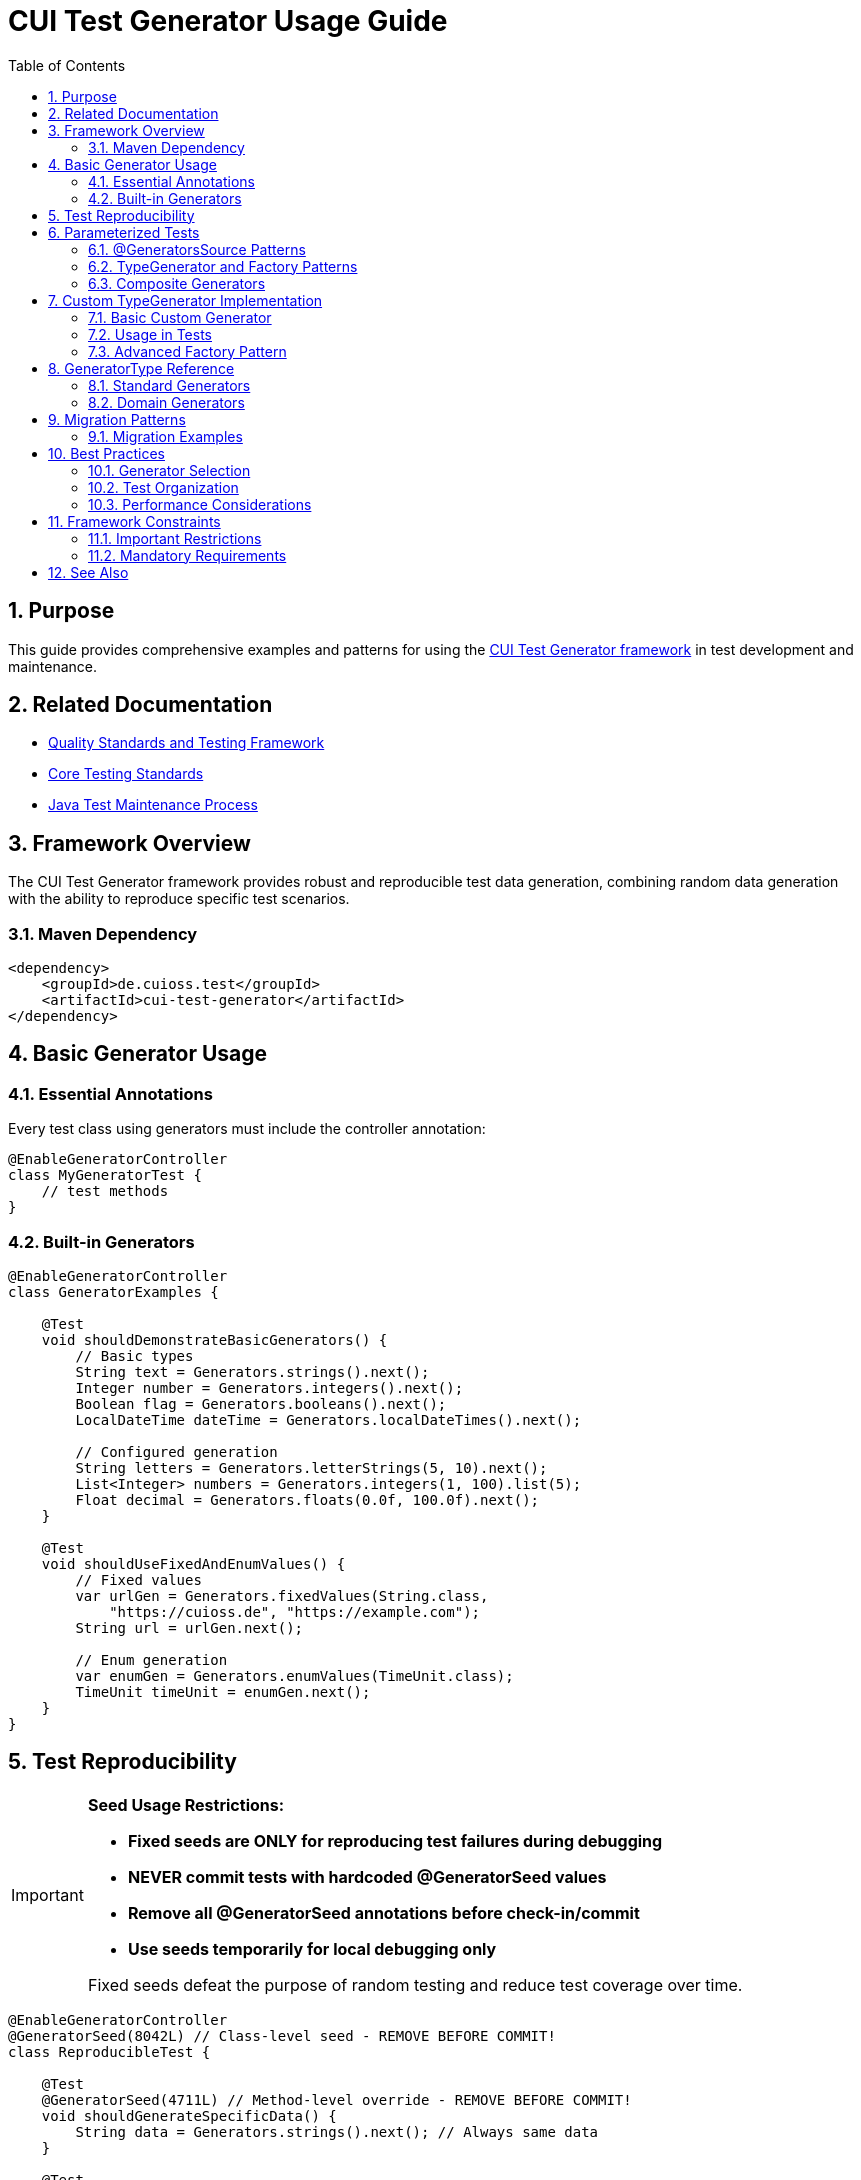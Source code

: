 = CUI Test Generator Usage Guide
:toc: left
:toclevels: 3
:toc-title: Table of Contents
:sectnums:
:source-highlighter: highlight.js

== Purpose

This guide provides comprehensive examples and patterns for using the https://gitingest.com/github.com/cuioss/cui-test-generator[CUI Test Generator framework] in test development and maintenance.

== Related Documentation

* xref:quality-standards.adoc[Quality Standards and Testing Framework]
* xref:core-standards.adoc[Core Testing Standards]
* xref:../process/java-test-maintenance.adoc[Java Test Maintenance Process]

== Framework Overview

The CUI Test Generator framework provides robust and reproducible test data generation, combining random data generation with the ability to reproduce specific test scenarios.

=== Maven Dependency

[source,xml]
----
<dependency>
    <groupId>de.cuioss.test</groupId>
    <artifactId>cui-test-generator</artifactId>
</dependency>
----

== Basic Generator Usage

=== Essential Annotations

Every test class using generators must include the controller annotation:

[source,java]
----
@EnableGeneratorController
class MyGeneratorTest {
    // test methods
}
----

=== Built-in Generators

[source,java]
----
@EnableGeneratorController
class GeneratorExamples {
    
    @Test
    void shouldDemonstrateBasicGenerators() {
        // Basic types
        String text = Generators.strings().next();
        Integer number = Generators.integers().next();
        Boolean flag = Generators.booleans().next();
        LocalDateTime dateTime = Generators.localDateTimes().next();
        
        // Configured generation
        String letters = Generators.letterStrings(5, 10).next();
        List<Integer> numbers = Generators.integers(1, 100).list(5);
        Float decimal = Generators.floats(0.0f, 100.0f).next();
    }
    
    @Test
    void shouldUseFixedAndEnumValues() {
        // Fixed values
        var urlGen = Generators.fixedValues(String.class, 
            "https://cuioss.de", "https://example.com");
        String url = urlGen.next();
        
        // Enum generation
        var enumGen = Generators.enumValues(TimeUnit.class);
        TimeUnit timeUnit = enumGen.next();
    }
}
----

== Test Reproducibility

[IMPORTANT]
====
**Seed Usage Restrictions:**

* **Fixed seeds are ONLY for reproducing test failures during debugging**
* **NEVER commit tests with hardcoded @GeneratorSeed values**
* **Remove all @GeneratorSeed annotations before check-in/commit**
* **Use seeds temporarily for local debugging only**

Fixed seeds defeat the purpose of random testing and reduce test coverage over time.
====

[source,java]
----
@EnableGeneratorController
@GeneratorSeed(8042L) // Class-level seed - REMOVE BEFORE COMMIT!
class ReproducibleTest {
    
    @Test
    @GeneratorSeed(4711L) // Method-level override - REMOVE BEFORE COMMIT!
    void shouldGenerateSpecificData() {
        String data = Generators.strings().next(); // Always same data
    }
    
    @Test
    void shouldGenerateConsistentData() {
        var result = Generators.strings().next(); // Uses class seed
        assertFalse(result.isEmpty());
    }
}
----

== Parameterized Tests

=== @GeneratorsSource Patterns

[source,java]
----
@EnableGeneratorController
class ParameterizedGeneratorTests {
    
    // String generator with parameters
    @ParameterizedTest
    @GeneratorsSource(generator = GeneratorType.STRINGS, minSize = 3, maxSize = 10, count = 5)
    void testWithStringGenerator(String value) {
        assertTrue(value.length() >= 3 && value.length() <= 10);
    }

    // Number generator with range
    @ParameterizedTest
    @GeneratorsSource(generator = GeneratorType.INTEGERS, low = "1", high = "100", count = 5)
    void testWithIntegerGenerator(Integer value) {
        assertTrue(value >= 1 && value <= 100);
    }

    // Simple generator without parameters
    @ParameterizedTest
    @GeneratorsSource(generator = GeneratorType.NON_EMPTY_STRINGS, count = 3)
    void testWithNonEmptyStrings(String value) {
        assertFalse(value.isEmpty());
    }

    // Domain-specific generators
    @ParameterizedTest
    @GeneratorsSource(generator = GeneratorType.DOMAIN_EMAIL, count = 3)
    void testWithEmailGenerator(String email) {
        assertTrue(email.contains("@"));
    }

    // Reproducible parameterized tests - REMOVE @GeneratorSeed BEFORE COMMIT!
    @ParameterizedTest
    @GeneratorSeed(42L) // DEBUGGING ONLY - REMOVE BEFORE COMMIT!
    @GeneratorsSource(generator = GeneratorType.STRINGS, minSize = 3, maxSize = 10, count = 3)
    void testWithSpecificSeed(String value) {
        assertNotNull(value); // Always same values
    }
}
----

=== TypeGenerator and Factory Patterns

[source,java]
----
@EnableGeneratorController
class AdvancedParameterizedTests {

    // Class-based generator
    @ParameterizedTest
    @TypeGeneratorSource(value = NonBlankStringGenerator.class, count = 5)
    void testWithGeneratedStrings(String value) {
        assertFalse(value.isBlank());
    }

    // Method-based generator
    @ParameterizedTest
    @TypeGeneratorMethodSource("createStringGenerator")
    void testWithCustomGenerator(String value) {
        assertNotNull(value);
    }

    // Factory-based generator
    @ParameterizedTest
    @TypeGeneratorFactorySource(
        factoryClass = MyGeneratorFactory.class,
        factoryMethod = "createRangeGenerator",
        methodParameters = {"1", "100"}, count = 5
    )
    void testWithFactoryGenerator(Integer value) {
        assertTrue(value >= 1 && value <= 100);
    }

    static TypedGenerator<String> createStringGenerator() {
        return Generators.strings(5, 10);
    }
}
----

=== Composite Generators

[source,java]
----
@EnableGeneratorController
class CompositeGeneratorTests {
    
    // Multiple generators combined
    @ParameterizedTest
    @CompositeTypeGeneratorSource(
        generators = {GeneratorType.NON_EMPTY_STRINGS, GeneratorType.INTEGERS},
        count = 3
    )
    void testWithGeneratorTypes(String text, Integer number) {
        assertNotNull(text);
        assertNotNull(number);
    }

    // Domain-specific combinations
    @ParameterizedTest
    @CompositeTypeGeneratorSource(
        generators = {GeneratorType.DOMAIN_EMAIL, GeneratorType.DOMAIN_ZIP_CODE},
        count = 2
    )
    void testWithDomainGenerators(String email, String zipCode) {
        assertTrue(email.contains("@"));
        assertNotNull(zipCode);
    }

    // Reproducible composite tests - REMOVE @GeneratorSeed BEFORE COMMIT!
    @ParameterizedTest
    @GeneratorSeed(42L) // DEBUGGING ONLY - REMOVE BEFORE COMMIT!
    @CompositeTypeGeneratorSource(
        generators = {GeneratorType.NON_EMPTY_STRINGS, GeneratorType.INTEGERS},
        count = 2
    )
    void testWithSpecificSeed(String text, Integer number) {
        assertNotNull(text);
        assertNotNull(number);
    }
}
----

== Custom TypeGenerator Implementation

=== Basic Custom Generator

[source,java]
----
public class UserTypeGenerator implements TypedGenerator<User> {
    
    private final TypedGenerator<String> nameGenerator = Generators.letterStrings(2, 20);
    private final TypedGenerator<Integer> ageGenerator = Generators.integers(1, 120);
    
    @Override
    public User next() {
        return new User(nameGenerator.next(), ageGenerator.next());
    }
    
    @Override
    public Class<User> getType() {
        return User.class;
    }
}
----

=== Usage in Tests

[source,java]
----
@EnableGeneratorController
class CustomGeneratorUsageTests {
    
    @ParameterizedTest
    @TypeGeneratorSource(value = UserTypeGenerator.class, count = 5)
    void shouldProcessGeneratedUsers(User user) {
        UserService.process(user);
        assertNotNull(user.getName());
    }
    
    @ParameterizedTest
    @TypeGeneratorMethodSource("createUserGenerator")
    void shouldUseMethodBasedGenerator(User user) {
        assertNotNull(user);
    }
    
    static TypedGenerator<User> createUserGenerator() {
        return new UserTypeGenerator();
    }
}
----

=== Advanced Factory Pattern

[source,java]
----
// Factory for complex generator creation
public class UserGeneratorFactory {
    public static TypedGenerator<User> createAgeRangeGenerator(String minAge, String maxAge) {
        return new UserTypeGenerator() {
            private final TypedGenerator<Integer> ageGen = 
                Generators.integers(Integer.parseInt(minAge), Integer.parseInt(maxAge));
            
            @Override
            public User next() {
                return new User(Generators.letterStrings(2, 20).next(), ageGen.next());
            }
        };
    }
}

// Usage with factory-based approach
@ParameterizedTest
@TypeGeneratorFactorySource(
    factoryClass = UserGeneratorFactory.class,
    factoryMethod = "createAgeRangeGenerator",
    methodParameters = {"18", "65"}, count = 5
)
void shouldTestSpecificAgeRange(User user) {
    assertTrue(user.getAge() >= 18 && user.getAge() <= 65);
}
----

== GeneratorType Reference

=== Standard Generators
* `STRINGS` - General string generator (supports minSize/maxSize)
* `NON_EMPTY_STRINGS` - Non-empty string generator
* `INTEGERS` - Integer generator (supports low/high range)
* `BOOLEANS` - Boolean generator
* `LOCAL_DATE_TIMES` - LocalDateTime generator
* `URLS` - URL generator

=== Domain Generators
* `DOMAIN_EMAIL` - Email address generator
* `DOMAIN_CITY` - City name generator
* `DOMAIN_FULL_NAME` - Person name generator
* `DOMAIN_ZIP_CODE` - Zip/postal code generator

== Migration Patterns

=== Migration Examples

**Manual Data → CUI Generator:**
```java
// Before: Manual/Random
String randomName = "TestUser" + System.currentTimeMillis();
User user = new User(randomName, new Random().nextInt(100));

// After: CUI Generator
@EnableGeneratorController
String userName = Generators.letterStrings(5, 10).next();
User user = new User(userName, Generators.integers(18, 65).next());
```

**Hardcoded Data → Parameterized:**
```java
// Before: Hardcoded
validateUser("John", 25); validateUser("Jane", 30);

// After: Generated
@ParameterizedTest
@CompositeTypeGeneratorSource(
    generators = {GeneratorType.NON_EMPTY_STRINGS, GeneratorType.INTEGERS}, count = 3
)
void shouldValidateGeneratedUsers(String name, Integer age) { validateUser(name, age); }
```

== Best Practices

=== Generator Selection
* Use `GeneratorType` enum for standard scenarios
* Create custom `TypedGenerator` for domain objects
* Use `@GeneratorSeed` ONLY for temporary local debugging (never commit)
* Prefer `@GeneratorsSource` over manual generator instantiation

=== Test Organization
* Group generator configurations in test setup methods
* Use descriptive parameter names in parameterized tests
* Document custom generator purposes and configurations
* Balance test coverage with maintainability

=== Performance Considerations
* Reuse generator instances where possible
* Avoid excessive data generation in single tests
* Use appropriate count parameters for parameterized tests
* Consider test execution time when designing generators

== Framework Constraints

=== Important Restrictions
* Never use classes from `de.cuioss.test.generator.internal.net.java.quickcheck` package
* Always use public API through:
  - `de.cuioss.test.generator.Generators`
  - `de.cuioss.test.generator.TypedGenerator`
  - Classes in `de.cuioss.test.generator.domain` and `de.cuioss.test.generator.impl`

=== Mandatory Requirements
* `@EnableGeneratorController` must be present on all test classes using generators
* Use CUI generators exclusively - no Random, Faker, or manual data creation
* Implement custom TypedGenerator for domain-specific objects
* **NEVER commit @GeneratorSeed annotations** - use only for local debugging
* Remove all @GeneratorSeed before check-in/commit

== See Also

* https://gitingest.com/github.com/cuioss/cui-test-generator[CUI Test Generator Repository]
* xref:quality-standards.adoc[Quality Standards and Testing Framework]
* xref:../process/java-test-maintenance.adoc[Java Test Maintenance Process]